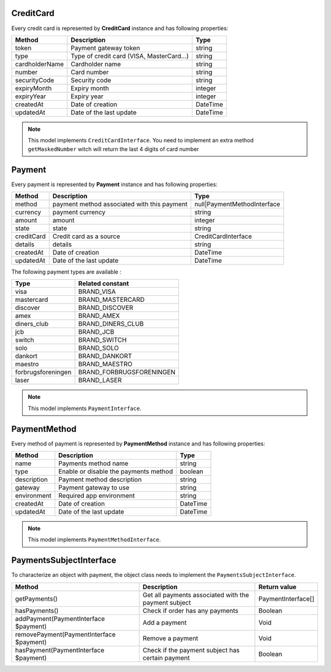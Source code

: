 CreditCard
==========

Every credit card is represented by **CreditCard** instance and has following properties:

+-----------------+--------------------------------------------+------------+
| Method          | Description                                | Type       |
+=================+============================================+============+
| token           | Payment gateway token                      | string     |
+-----------------+--------------------------------------------+------------+
| type            | Type of credit card (VISA, MasterCard...)  | string     |
+-----------------+--------------------------------------------+------------+
| cardholderName  | Cardholder name                            | string     |
+-----------------+--------------------------------------------+------------+
| number          | Card number                                | string     |
+-----------------+--------------------------------------------+------------+
| securityCode    | Security code                              | string     |
+-----------------+--------------------------------------------+------------+
| expiryMonth     | Expiry month                               | integer    |
+-----------------+--------------------------------------------+------------+
| expiryYear      | Expiry year                                | integer    |
+-----------------+--------------------------------------------+------------+
| createdAt       | Date of creation                           | \DateTime  |
+-----------------+--------------------------------------------+------------+
| updatedAt       | Date of the last update                    | \DateTime  |
+-----------------+--------------------------------------------+------------+

.. note::

    This model implements ``CreditCardInterface``. You need to implement an extra method ``getMaskedNumber``
    witch will return the last 4 digits of card number

Payment
=======

Every payment is represented by **Payment** instance and has following properties:

+-------------+---------------------------------------------+------------------------------+
| Method      | Description                                 | Type                         |
+=============+=============================================+==============================+
| method      | payment method associated with this payment | null|PaymentMethodInterface  |
+-------------+---------------------------------------------+------------------------------+
| currency    | payment currency                            | string                       |
+-------------+---------------------------------------------+------------------------------+
| amount      | amount                                      | integer                      |
+-------------+---------------------------------------------+------------------------------+
| state       | state                                       | string                       |
+-------------+---------------------------------------------+------------------------------+
| creditCard  | Credit card as a source                     | CreditCardInterface          |
+-------------+---------------------------------------------+------------------------------+
| details     | details                                     | string                       |
+-------------+---------------------------------------------+------------------------------+
| createdAt   | Date of creation                            | \DateTime                    |
+-------------+---------------------------------------------+------------------------------+
| updatedAt   | Date of the last update                     | \DateTime                    |
+-------------+---------------------------------------------+------------------------------+


The following payment types are available :

+--------------------+--------------------------+
| Type               | Related constant         |
+====================+==========================+
| visa               | BRAND_VISA               |
+--------------------+--------------------------+
| mastercard         | BRAND_MASTERCARD         |
+--------------------+--------------------------+
| discover           | BRAND_DISCOVER           |
+--------------------+--------------------------+
| amex               | BRAND_AMEX               |
+--------------------+--------------------------+
| diners_club        | BRAND_DINERS_CLUB        |
+--------------------+--------------------------+
| jcb                | BRAND_JCB                |
+--------------------+--------------------------+
| switch             | BRAND_SWITCH             |
+--------------------+--------------------------+
| solo               | BRAND_SOLO               |
+--------------------+--------------------------+
| dankort            | BRAND_DANKORT            |
+--------------------+--------------------------+
| maestro            | BRAND_MAESTRO            |
+--------------------+--------------------------+
| forbrugsforeningen | BRAND_FORBRUGSFORENINGEN |
+--------------------+--------------------------+
| laser              | BRAND_LASER              |
+--------------------+--------------------------+

.. note::

    This model implements ``PaymentInterface``.

PaymentMethod
=============

Every method of payment is represented by **PaymentMethod** instance and has following properties:

+-----------------+--------------------------------------------+------------+
| Method          | Description                                | Type       |
+=================+============================================+============+
| name            | Payments method name                       | string     |
+-----------------+--------------------------------------------+------------+
| type            | Enable or disable the payments method      | boolean    |
+-----------------+--------------------------------------------+------------+
| description     | Payment method description                 | string     |
+-----------------+--------------------------------------------+------------+
| gateway         | Payment gateway to use                     | string     |
+-----------------+--------------------------------------------+------------+
| environment     | Required app environment                   | string     |
+-----------------+--------------------------------------------+------------+
| createdAt       | Date of creation                           | \DateTime  |
+-----------------+--------------------------------------------+------------+
| updatedAt       | Date of the last update                    | \DateTime  |
+-----------------+--------------------------------------------+------------+

.. note::

    This model implements ``PaymentMethodInterface``.

PaymentsSubjectInterface
========================

To characterize an object with payment, the object class needs to implement the ``PaymentsSubjectInterface``.

+-------------------------------------------+---------------------------------------------------------------------+----------------------------+
| Method                                    | Description                                                         | Return value               |
+===========================================+=====================================================================+============================+
| getPayments()                             | Get all payments associated with the payment subject                | PaymentInterface[]         |
+-------------------------------------------+---------------------------------------------------------------------+----------------------------+
| hasPayments()                             | Check if order has any payments                                     | Boolean                    |
+-------------------------------------------+---------------------------------------------------------------------+----------------------------+
| addPayment(PaymentInterface $payment)     | Add a payment                                                       | Void                       |
+-------------------------------------------+---------------------------------------------------------------------+----------------------------+
| removePayment(PaymentInterface $payment)  | Remove a payment                                                    | Void                       |
+-------------------------------------------+---------------------------------------------------------------------+----------------------------+
| hasPayment(PaymentInterface $payment)     | Check if the payment subject has certain payment                    | Boolean                    |
+-------------------------------------------+---------------------------------------------------------------------+----------------------------+
